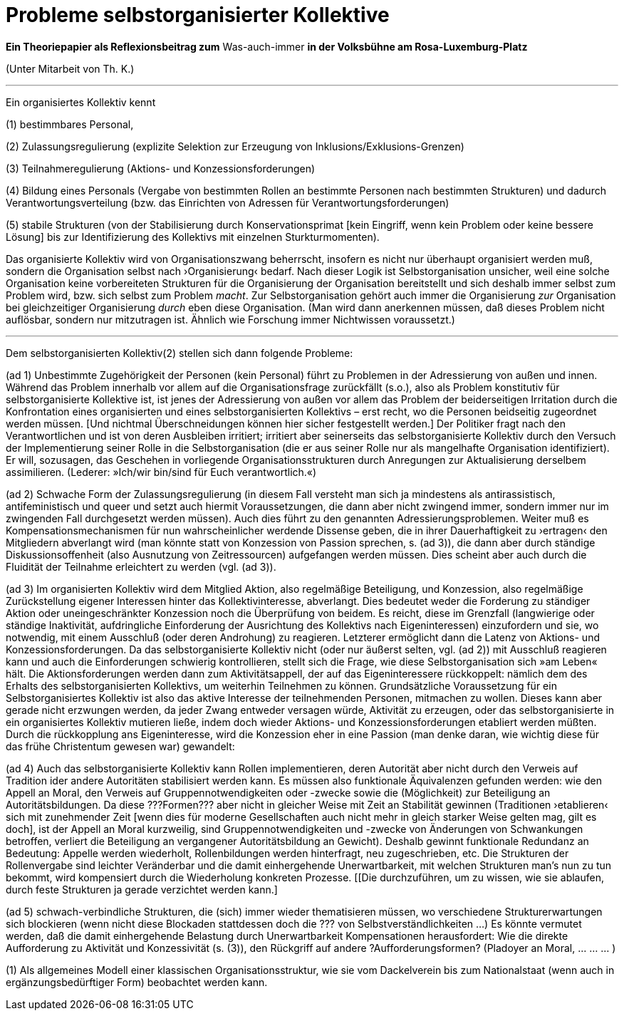 # Probleme selbstorganisierter Kollektive
:hp-tags: adresse, aktion, berlin, oganisation, kollektiv, konzession, rolle, selbstorganisation, volksbühne
:published_at: 2017-10-01

*Ein Theoriepapier als Reflexionsbeitrag zum* Was-auch-immer *in der Volksbühne am Rosa-Luxemburg-Platz* 

(Unter Mitarbeit von Th. K.)

---

Ein organisiertes Kollektiv kennt 

(1) bestimmbares Personal, 

(2) Zulassungsregulierung (explizite Selektion zur Erzeugung von Inklusions/Exklusions-Grenzen)

(3) Teilnahmeregulierung (Aktions- und Konzessionsforderungen)

(4) Bildung eines Personals (Vergabe von bestimmten Rollen an bestimmte Personen nach bestimmten Strukturen) und dadurch Verantwortungsverteilung (bzw. das Einrichten von Adressen für Verantwortungsforderungen) 

(5) stabile  Strukturen (von der Stabilisierung durch Konservationsprimat [kein Eingriff, wenn kein Problem oder keine bessere Lösung] bis zur Identifizierung des Kollektivs mit einzelnen Sturkturmomenten).

Das organisierte Kollektiv wird von Organisationszwang beherrscht, insofern es nicht nur überhaupt organisiert werden muß, sondern  die Organisation selbst nach ›Organisierung‹ bedarf. Nach dieser Logik ist Selbstorganisation unsicher, weil eine solche Organisation keine vorbereiteten Strukturen für die Organisierung der Organisation bereitstellt und sich deshalb immer selbst zum Problem wird, bzw. sich selbst zum Problem _macht_. Zur Selbstorganisation gehört auch immer die Organisierung _zur_ Organisation bei gleichzeitiger Organisierung _durch_ eben diese Organisation. (Man wird dann anerkennen müssen, daß dieses Problem nicht auflösbar, sondern nur mitzutragen ist. Ähnlich wie Forschung immer Nichtwissen voraussetzt.)

---

Dem selbstorganisierten Kollektiv(2) stellen sich dann folgende Probleme:

(ad 1) Unbestimmte Zugehörigkeit der Personen (kein Personal) führt zu Problemen in der Adressierung von außen und innen. Während das Problem innerhalb vor allem auf die Organisationsfrage zurückfällt (s.o.), also als Problem konstitutiv für selbstorganisierte Kollektive ist, ist jenes der Adressierung von außen vor allem das Problem der beiderseitigen Irritation durch die Konfrontation eines organisierten und eines selbstorganisierten Kollektivs – erst recht, wo die Personen beidseitig zugeordnet werden müssen. [Und nichtmal Überschneidungen können hier sicher festgestellt werden.] Der Politiker fragt nach den Verantwortlichen und ist von deren Ausbleiben irritiert; irritiert aber seinerseits das selbstorganisierte Kollektiv durch den Versuch der Implementierung seiner Rolle in die Selbstorganisation (die er aus seiner Rolle nur als mangelhafte Organisation identifiziert). Er will, sozusagen, das Geschehen in vorliegende Organisationsstrukturen durch Anregungen zur Aktualisierung derselbem assimilieren. (Lederer: »Ich/wir bin/sind für Euch verantwortlich.«)

(ad 2) Schwache Form der Zulassungsregulierung (in diesem Fall versteht man sich ja mindestens als antirassistisch, antifeministisch und queer und setzt auch hiermit Voraussetzungen, die dann aber nicht zwingend immer, sondern immer nur im zwingenden Fall durchgesetzt werden müssen). Auch dies führt zu den genannten Adressierungsproblemen. Weiter muß es Kompensationsmechanismen für nun wahrscheinlicher werdende Dissense geben, die in ihrer Dauerhaftigkeit zu ›ertragen‹ den Mitgliedern abverlangt wird (man könnte statt von Konzession von Passion sprechen, s. (ad 3)), die dann aber durch ständige Diskussionsoffenheit (also Ausnutzung von Zeitressourcen) aufgefangen werden müssen. Dies scheint aber auch durch die Fluidität der Teilnahme erleichtert zu werden (vgl. (ad 3)).

(ad 3) Im organisierten Kollektiv wird dem Mitglied Aktion, also regelmäßige Beteiligung, und Konzession, also regelmäßige Zurückstellung eigener Interessen hinter das Kollektivinteresse,  abverlangt. Dies bedeutet weder die Forderung zu ständiger Aktion oder uneingeschränkter Konzession noch die Überprüfung von beidem. Es reicht, diese im Grenzfall (langwierige oder ständige Inaktivität, aufdringliche Einforderung der Ausrichtung des Kollektivs nach Eigeninteressen) einzufordern und sie, wo notwendig, mit einem Ausschluß (oder deren Androhung) zu reagieren. Letzterer ermöglicht dann die Latenz von Aktions- und Konzessionsforderungen. Da das selbstorganisierte Kollektiv nicht (oder nur äußerst selten, vgl. (ad 2)) mit Ausschluß reagieren kann und auch die Einforderungen schwierig kontrollieren, stellt sich die Frage, wie diese Selbstorganisation sich »am Leben« hält. Die Aktionsforderungen werden dann zum Aktivitätsappell, der auf das Eigeninteressere rückkoppelt: nämlich dem des Erhalts des selbstorganisierten Kollektivs, um weiterhin Teilnehmen zu können. Grundsätzliche Voraussetzung für ein Selbstorganisiertes Kollektiv ist also das aktive Interesse der teilnehmenden Personen, mitmachen zu wollen. Dieses kann aber gerade nicht erzwungen werden, da jeder Zwang entweder versagen würde, Aktivität zu erzeugen, oder das selbstorganisierte in ein organisiertes Kollektiv mutieren ließe, indem doch wieder Aktions- und Konzessionsforderungen etabliert werden müßten. Durch die rückkopplung ans Eigeninteresse, wird die Konzession eher in eine Passion (man denke daran, wie wichtig diese für das frühe Christentum gewesen war) gewandelt: 

(ad 4) Auch das selbstorganisierte Kollektiv kann Rollen implementieren, deren Autorität aber nicht durch den Verweis auf Tradition ider andere Autoritäten stabilisiert werden kann. Es müssen also funktionale Äquivalenzen gefunden werden: wie den Appell an Moral, den Verweis auf Gruppennotwendigkeiten oder -zwecke sowie die (Möglichkeit) zur Beteiligung an Autoritätsbildungen. Da diese ???Formen??? aber nicht in gleicher Weise mit Zeit an Stabilität gewinnen (Traditionen ›etablieren‹ sich mit zunehmender Zeit [wenn dies für moderne Gesellschaften auch nicht mehr in gleich starker Weise gelten mag, gilt es doch], ist der Appell an Moral kurzweilig, sind Gruppennotwendigkeiten und -zwecke von Änderungen von Schwankungen betroffen, verliert die Beteiligung an vergangener Autoritätsbildung an Gewicht). Deshalb gewinnt funktionale Redundanz an Bedeutung: Appelle werden wiederholt, Rollenbildungen werden hinterfragt, neu zugeschrieben, etc. Die Strukturen der Rollenvergabe sind leichter Veränderbar und die damit einhergehende Unerwartbarkeit, mit welchen Strukturen man’s nun zu tun bekommt, wird kompensiert durch die Wiederholung konkreten Prozesse. [[Die durchzuführen, um zu wissen, wie sie ablaufen, durch feste Strukturen ja gerade verzichtet werden kann.]

(ad 5) schwach-verbindliche Strukturen, die (sich) immer wieder thematisieren müssen, wo verschiedene Strukturerwartungen sich blockieren (wenn nicht diese Blockaden stattdessen doch die ??? von Selbstverständlichkeiten …) Es könnte vermutet werden, daß die damit einhergehende Belastung durch Unerwartbarkeit Kompensationen herausfordert: Wie die direkte Aufforderung zu Aktivität und Konzessivität (s. (3)), den Rückgriff auf andere ?Aufforderungsformen? (Pladoyer an Moral, … … … )




(1) Als allgemeines Modell einer klassischen Organisationsstruktur, wie sie vom Dackelverein bis zum Nationalstaat (wenn auch in ergänzungsbedürftiger Form) beobachtet werden kann.